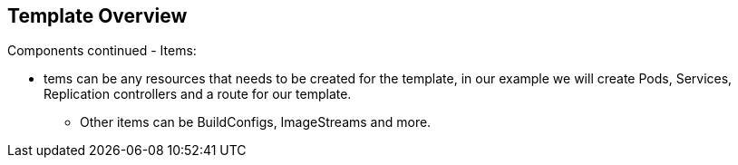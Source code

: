== Template Overview
:noaudio:

.Components continued - Items:

* tems can be any resources that needs to be created for the template, in our example we will create Pods, Services, Replication controllers and a route for our template.
- Other items can be BuildConfigs, ImageStreams and more.


ifdef::showScript[]

=== Transcript

* Place narrator script here

endif::showScript[]


